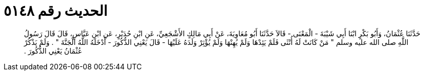 
= الحديث رقم ٥١٤٨

[quote.hadith]
حَدَّثَنَا عُثْمَانُ، وَأَبُو بَكْرٍ ابْنَا أَبِي شَيْبَةَ - الْمَعْنَى - قَالاَ حَدَّثَنَا أَبُو مُعَاوِيَةَ، عَنْ أَبِي مَالِكٍ الأَشْجَعِيِّ، عَنِ ابْنِ حُدَيْرٍ، عَنِ ابْنِ عَبَّاسٍ، قَالَ قَالَ رَسُولُ اللَّهِ صلى الله عليه وسلم ‏"‏ مَنْ كَانَتْ لَهُ أُنْثَى فَلَمْ يَئِدْهَا وَلَمْ يُهِنْهَا وَلَمْ يُؤْثِرْ وَلَدَهُ عَلَيْهَا - قَالَ يَعْنِي الذُّكُورَ - أَدْخَلَهُ اللَّهُ الْجَنَّةَ ‏"‏ ‏.‏ وَلَمْ يَذْكُرْ عُثْمَانُ يَعْنِي الذُّكُورَ ‏.‏